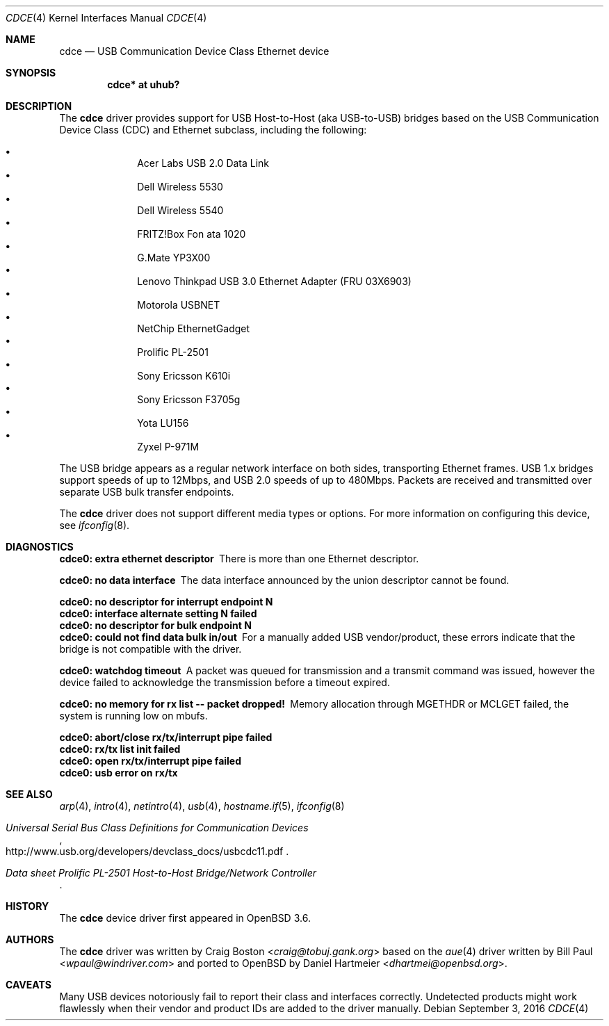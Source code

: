 .\" Copyright (c) 2004 Daniel Hartmeier
.\" All rights reserved.
.\"
.\" Redistribution and use in source and binary forms, with or without
.\" modification, are permitted provided that the following conditions
.\" are met:
.\"
.\"    - Redistributions of source code must retain the above copyright
.\"      notice, this list of conditions and the following disclaimer.
.\"    - Redistributions in binary form must reproduce the above
.\"      copyright notice, this list of conditions and the following
.\"      disclaimer in the documentation and/or other materials provided
.\"      with the distribution.
.\"
.\" THIS SOFTWARE IS PROVIDED BY THE COPYRIGHT HOLDERS AND CONTRIBUTORS
.\" "AS IS" AND ANY EXPRESS OR IMPLIED WARRANTIES, INCLUDING, BUT NOT
.\" LIMITED TO, THE IMPLIED WARRANTIES OF MERCHANTABILITY AND FITNESS
.\" FOR A PARTICULAR PURPOSE ARE DISCLAIMED. IN NO EVENT SHALL THE
.\" COPYRIGHT HOLDERS OR CONTRIBUTORS BE LIABLE FOR ANY DIRECT, INDIRECT,
.\" INCIDENTAL, SPECIAL, EXEMPLARY, OR CONSEQUENTIAL DAMAGES (INCLUDING,
.\" BUT NOT LIMITED TO, PROCUREMENT OF SUBSTITUTE GOODS OR SERVICES;
.\" LOSS OF USE, DATA, OR PROFITS; OR BUSINESS INTERRUPTION) HOWEVER
.\" CAUSED AND ON ANY THEORY OF LIABILITY, WHETHER IN CONTRACT, STRICT
.\" LIABILITY, OR TORT (INCLUDING NEGLIGENCE OR OTHERWISE) ARISING IN
.\" ANY WAY OUT OF THE USE OF THIS SOFTWARE, EVEN IF ADVISED OF THE
.\" POSSIBILITY OF SUCH DAMAGE.
.\"
.\" $OpenBSD: cdce.4,v 1.22 2016/09/03 14:54:24 guenther Exp $
.\"
.Dd $Mdocdate: September 3 2016 $
.Dt CDCE 4
.Os
.Sh NAME
.Nm cdce
.Nd USB Communication Device Class Ethernet device
.Sh SYNOPSIS
.Cd "cdce*  at uhub?"
.Sh DESCRIPTION
The
.Nm
driver provides support for USB Host-to-Host (aka USB-to-USB) bridges
based on the USB Communication Device Class (CDC) and Ethernet subclass,
including the following:
.Pp
.Bl -bullet -compact -offset indent
.It
Acer Labs USB 2.0 Data Link
.It
Dell Wireless 5530
.It
Dell Wireless 5540
.It
FRITZ!Box Fon ata 1020
.It
G.Mate YP3X00
.It
Lenovo Thinkpad USB 3.0 Ethernet Adapter (FRU 03X6903)
.It
Motorola USBNET
.It
NetChip EthernetGadget
.It
Prolific PL-2501
.It
Sony Ericsson K610i
.It
Sony Ericsson F3705g
.It
Yota LU156
.It
Zyxel P-971M
.El
.Pp
The USB bridge appears as a regular network interface on both sides,
transporting Ethernet frames.
USB 1.x bridges support speeds of up to 12Mbps, and USB 2.0 speeds of
up to 480Mbps.
Packets are
received and transmitted over separate USB bulk transfer endpoints.
.Pp
The
.Nm
driver does not support different media types or options.
For more information on configuring this device, see
.Xr ifconfig 8 .
.Sh DIAGNOSTICS
.Bl -diag
.It "cdce0: extra ethernet descriptor"
There is more than one Ethernet descriptor.
.It "cdce0: no data interface"
The data interface announced by the union descriptor cannot be found.
.It "cdce0: no descriptor for interrupt endpoint N"
.It "cdce0: interface alternate setting N failed"
.It "cdce0: no descriptor for bulk endpoint N"
.It "cdce0: could not find data bulk in/out"
For a manually added USB vendor/product, these errors indicate
that the bridge is not compatible with the driver.
.It "cdce0: watchdog timeout"
A packet was queued for transmission and a transmit command was
issued, however the device failed to acknowledge the transmission
before a timeout expired.
.It "cdce0: no memory for rx list -- packet dropped!"
Memory allocation through MGETHDR or MCLGET failed, the system
is running low on mbufs.
.It "cdce0: abort/close rx/tx/interrupt pipe failed"
.It "cdce0: rx/tx list init failed"
.It "cdce0: open rx/tx/interrupt pipe failed"
.It "cdce0: usb error on rx/tx"
.El
.Sh SEE ALSO
.Xr arp 4 ,
.Xr intro 4 ,
.Xr netintro 4 ,
.Xr usb 4 ,
.Xr hostname.if 5 ,
.Xr ifconfig 8
.Rs
.%T "Universal Serial Bus Class Definitions for Communication Devices"
.%U http://www.usb.org/developers/devclass_docs/usbcdc11.pdf
.Re
.Rs
.%T "Data sheet Prolific PL-2501 Host-to-Host Bridge/Network Controller"
.Re
.Sh HISTORY
The
.Nm
device driver first appeared in
.Ox 3.6 .
.Sh AUTHORS
.An -nosplit
The
.Nm
driver was written by
.An Craig Boston Aq Mt craig@tobuj.gank.org
based on the
.Xr aue 4
driver written by
.An Bill Paul Aq Mt wpaul@windriver.com
and ported to
.Ox
by
.An Daniel Hartmeier Aq Mt dhartmei@openbsd.org .
.Sh CAVEATS
Many USB devices notoriously fail to report their class and interfaces
correctly.
Undetected products might work flawlessly when their vendor and product IDs
are added to the driver manually.
